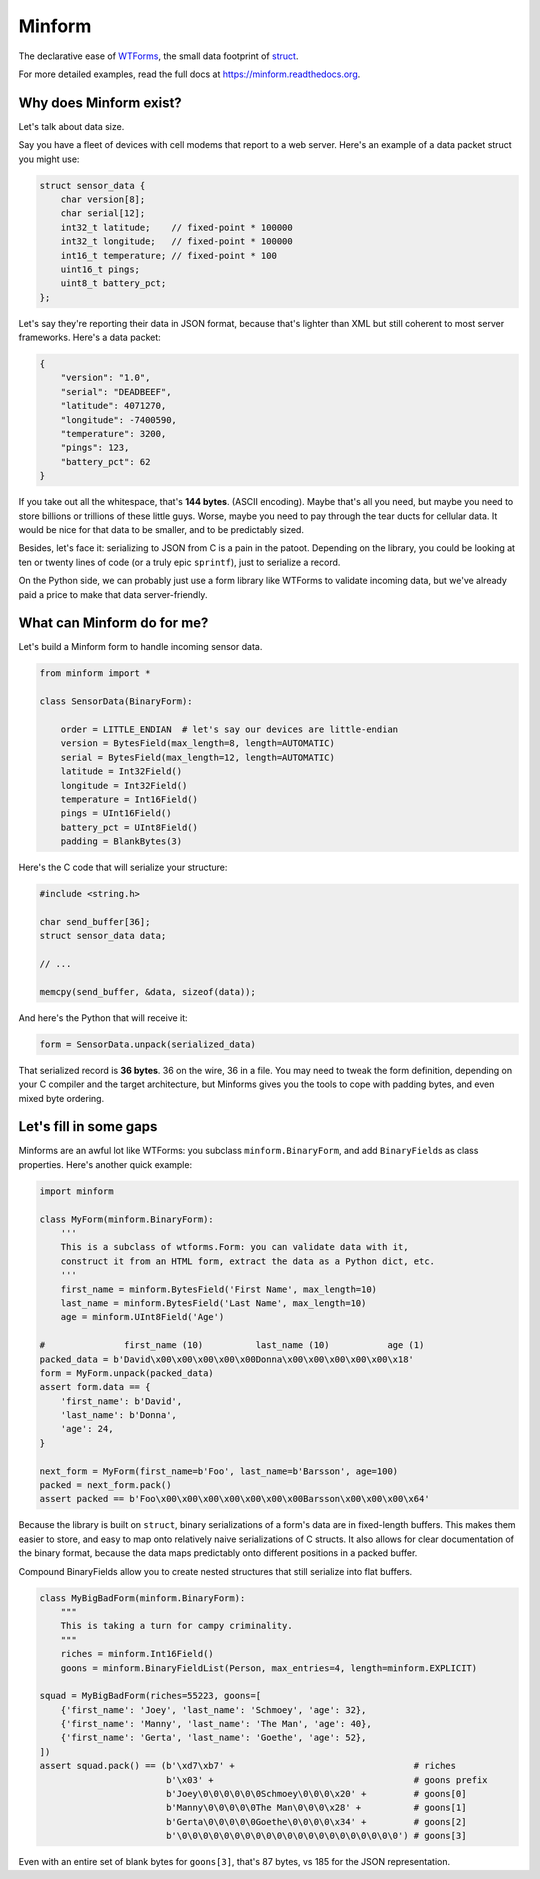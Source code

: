 Minform
=======

.. image:: https://img.shields.io/travis/daviddonna/minform.svg
   :target: https://travis-ci.org/daviddonna/minform
.. image:: http://img.shields.io/pypi/v/minform.svg
   :target: https://pypi.python.org/pypi/minform

The declarative ease of
`WTForms <https://github.com/wtforms/wtforms>`_, the small data
footprint of
`struct <https://docs.python.org/3/library/struct.html>`_.

For more detailed examples, read the full docs at
https://minform.readthedocs.org.

Why does Minform exist?
-----------------------

Let's talk about data size.

Say you have a fleet of devices with cell modems that report to a web server.
Here's an example of a data packet struct you might use:

.. code-block:: c

    struct sensor_data {
        char version[8];
        char serial[12];
        int32_t latitude;    // fixed-point * 100000
        int32_t longitude;   // fixed-point * 100000
        int16_t temperature; // fixed-point * 100
        uint16_t pings;
        uint8_t battery_pct;
    };

Let's say they're reporting their data in JSON format, because that's lighter
than XML but still coherent to most server frameworks. Here's a data packet:

.. code-block:: javascript

    {
        "version": "1.0",
        "serial": "DEADBEEF",
        "latitude": 4071270,
        "longitude": -7400590,
        "temperature": 3200,
        "pings": 123,
        "battery_pct": 62
    }

If you take out all the whitespace, that's **144 bytes**. (ASCII encoding).
Maybe that's all you need, but maybe you need to store billions or trillions
of these little guys. Worse, maybe you need to pay through the tear ducts for
cellular data. It would be nice for that data to be smaller, and to be
predictably sized.

Besides, let's face it: serializing to JSON from C is a pain in the patoot.
Depending on the library, you could be looking at ten or twenty lines of code
(or a truly epic ``sprintf``), just to serialize a record.

On the Python side, we can probably just use a form library like WTForms to
validate incoming data, but we've already paid a price to make that data
server-friendly.

What can Minform do for me?
---------------------------

Let's build a Minform form to handle incoming sensor data.

.. code-block:: python

    from minform import *

    class SensorData(BinaryForm):

        order = LITTLE_ENDIAN  # let's say our devices are little-endian
        version = BytesField(max_length=8, length=AUTOMATIC)
        serial = BytesField(max_length=12, length=AUTOMATIC)
        latitude = Int32Field()
        longitude = Int32Field()
        temperature = Int16Field()
        pings = UInt16Field()
        battery_pct = UInt8Field()
        padding = BlankBytes(3)

Here's the C code that will serialize your structure:

.. code-block:: c

    #include <string.h>

    char send_buffer[36];
    struct sensor_data data;

    // ...

    memcpy(send_buffer, &data, sizeof(data));

And here's the Python that will receive it:

.. code-block:: python

    form = SensorData.unpack(serialized_data)

That serialized record is **36 bytes**. 36 on the wire, 36 in a file. You may
need to tweak the form definition, depending on your C compiler and the target
architecture, but Minforms gives you the tools to cope with padding bytes, and
even mixed byte ordering.

Let's fill in some gaps
-----------------------

Minforms are an awful lot like WTForms: you subclass ``minform.BinaryForm``,
and add ``BinaryField``\ s as class properties. Here's another quick example:

.. code:: python

    import minform

    class MyForm(minform.BinaryForm):
        '''
        This is a subclass of wtforms.Form: you can validate data with it,
        construct it from an HTML form, extract the data as a Python dict, etc.
        '''
        first_name = minform.BytesField('First Name', max_length=10)
        last_name = minform.BytesField('Last Name', max_length=10)
        age = minform.UInt8Field('Age')

    #               first_name (10)          last_name (10)           age (1)
    packed_data = b'David\x00\x00\x00\x00\x00Donna\x00\x00\x00\x00\x00\x18'
    form = MyForm.unpack(packed_data)
    assert form.data == {
        'first_name': b'David',
        'last_name': b'Donna',
        'age': 24,
    }

    next_form = MyForm(first_name=b'Foo', last_name=b'Barsson', age=100)
    packed = next_form.pack()
    assert packed == b'Foo\x00\x00\x00\x00\x00\x00\x00Barsson\x00\x00\x00\x64'

Because the library is built on ``struct``, binary serializations of a form's
data are in fixed-length buffers. This makes them easier to store, and easy to
map onto relatively naive serializations of C structs. It also allows for
clear documentation of the binary format, because the data maps predictably
onto different positions in a packed buffer.

Compound BinaryFields allow you to create nested structures that still
serialize into flat buffers.

.. code:: python

    class MyBigBadForm(minform.BinaryForm):
        """
        This is taking a turn for campy criminality.
        """
        riches = minform.Int16Field()
        goons = minform.BinaryFieldList(Person, max_entries=4, length=minform.EXPLICIT)

    squad = MyBigBadForm(riches=55223, goons=[
        {'first_name': 'Joey', 'last_name': 'Schmoey', 'age': 32},
        {'first_name': 'Manny', 'last_name': 'The Man', 'age': 40},
        {'first_name': 'Gerta', 'last_name': 'Goethe', 'age': 52},
    ])
    assert squad.pack() == (b'\xd7\xb7' +                                  # riches
                            b'\x03' +                                      # goons prefix
                            b'Joey\0\0\0\0\0\0Schmoey\0\0\0\x20' +         # goons[0]
                            b'Manny\0\0\0\0\0The Man\0\0\0\x28' +          # goons[1]
                            b'Gerta\0\0\0\0\0Goethe\0\0\0\0\x34' +         # goons[2]
                            b'\0\0\0\0\0\0\0\0\0\0\0\0\0\0\0\0\0\0\0\0\0') # goons[3]

Even with an entire set of blank bytes for ``goons[3]``, that's 87 bytes, vs
185 for the JSON representation.
